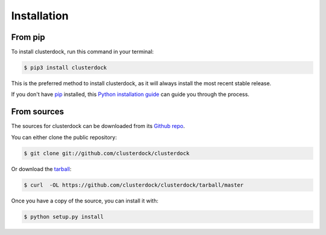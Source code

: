 .. highlight:: shell

============
Installation
============


From pip
--------

To install clusterdock, run this command in your terminal:

.. code-block:: console

    $ pip3 install clusterdock

This is the preferred method to install clusterdock, as it will always install the most recent stable release.

If you don't have `pip`_ installed, this `Python installation guide`_ can guide
you through the process.

.. _pip: https://pip.pypa.io
.. _Python installation guide: http://docs.python-guide.org/en/latest/starting/installation/

From sources
------------

The sources for clusterdock can be downloaded from its `Github repo`_.

You can either clone the public repository:

.. code-block:: console

    $ git clone git://github.com/clusterdock/clusterdock

Or download the `tarball`_:

.. code-block:: console

    $ curl  -OL https://github.com/clusterdock/clusterdock/tarball/master

Once you have a copy of the source, you can install it with:

.. code-block:: console

    $ python setup.py install


.. _Github repo: https://github.com/clusterdock/clusterdock
.. _tarball: https://github.com/clusterdock/clusterdock/tarball/master
